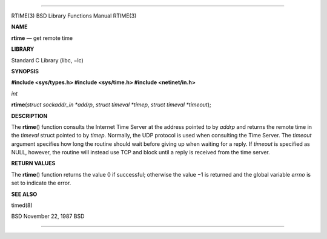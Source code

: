 --------------

RTIME(3) BSD Library Functions Manual RTIME(3)

**NAME**

**rtime** — get remote time

**LIBRARY**

Standard C Library (libc, −lc)

**SYNOPSIS**

**#include <sys/types.h>
#include <sys/time.h>
#include <netinet/in.h>**

*int*

**rtime**\ (*struct sockaddr_in *addrp*, *struct timeval *timep*,
*struct timeval *timeout*);

**DESCRIPTION**

The **rtime**\ () function consults the Internet Time Server at the
address pointed to by *addrp* and returns the remote time in the
*timeval* struct pointed to by *timep*. Normally, the UDP protocol is
used when consulting the Time Server. The *timeout* argument specifies
how long the routine should wait before giving up when waiting for a
reply. If *timeout* is specified as NULL, however, the routine will
instead use TCP and block until a reply is received from the time
server.

**RETURN VALUES**

The **rtime**\ () function returns the value 0 if successful; otherwise
the value −1 is returned and the global variable *errno* is set to
indicate the error.

**SEE ALSO**

timed(8)

BSD November 22, 1987 BSD

--------------
